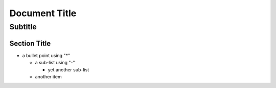 ================
 Document Title
================
----------
 Subtitle
----------

Section Title
=============
* a bullet point using "*"

  - a sub-list using "-"

    + yet another sub-list

  - another item

